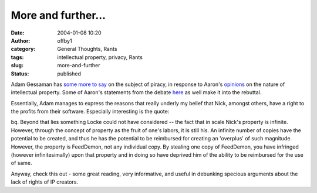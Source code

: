 More and further...
###################
:date: 2004-01-08 10:20
:author: offby1
:category: General Thoughts, Rants
:tags: intellectual property, privacy, Rants
:slug: more-and-further
:status: published

Adam Gessaman has `some more to
say <http://idly.org/2004/01/07/locke-property-and-software-piracy>`__
on the subject of piracy, in response to Aaron's
`opinions <http://www.aaronsw.com/2002/onPiracy>`__ on the nature of
intellectual property. Some of Aaron's statements from the debate
`here <http://www.offlineblog.com/backlog/2004/01/04/aaaarghhh/>`__ as
well make it into the rebuttal.

Essentially, Adam manages to express the reasons that really underly my
belief that Nick, amongst others, have a right to the profits from their
software. Especially interesting is the quote:

bq. Beyond that lies something Locke could not have considered -- the
fact that in scale Nick's property is infinite. However, through the
concept of property as the fruit of one's labors, it is still his. An
infinite number of copies have the potential to be created, and thus he
has the potential to be reimbursed for creating an 'overplus' of such
magnitude. However, the property is FeedDemon, not any individual copy.
By stealing one copy of FeedDemon, you have infringed (however
infinitesimally) upon that property and in doing so have deprived him of
the ability to be reimbursed for the use of same.

Anyway, check this out - some great reading, very informative, and
useful in debunking specious arguments about the lack of rights of IP
creators.
